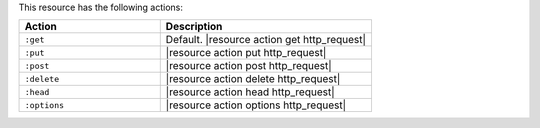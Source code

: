 .. The contents of this file are included in multiple topics.
.. This file should not be changed in a way that hinders its ability to appear in multiple documentation sets.

This resource has the following actions:

.. list-table::
   :widths: 200 300
   :header-rows: 1

   * - Action
     - Description
   * - ``:get``
     - Default. |resource action get http_request|
   * - ``:put``
     - |resource action put http_request|
   * - ``:post``
     - |resource action post http_request|
   * - ``:delete``
     - |resource action delete http_request|
   * - ``:head``
     - |resource action head http_request|
   * - ``:options``
     - |resource action options http_request|

